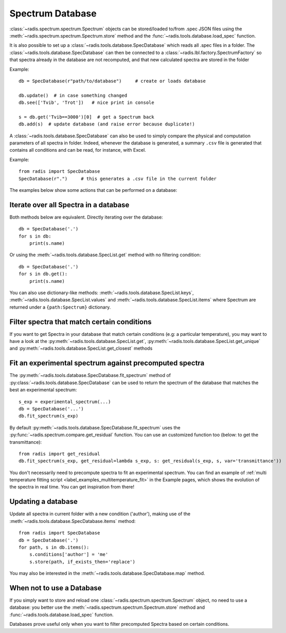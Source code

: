 Spectrum Database
=================

:class:`~radis.spectrum.spectrum.Spectrum` objects can be stored/loaded to/from
.spec JSON files using the :meth:`~radis.spectrum.spectrum.Spectrum.store` method
and the :func:`~radis.tools.database.load_spec` function.

It is also possible to set up a :class:`~radis.tools.database.SpecDatabase`
which reads all .spec files in a folder. The :class:`~radis.tools.database.SpecDatabase`
can then be connected to a :class:`~radis.lbl.factory.SpectrumFactory` so that
spectra already in the database are not recomputed, and that new calculated spectra
are stored in the folder

Example::

    db = SpecDatabase(r"path/to/database")     # create or loads database

    db.update()  # in case something changed
    db.see(['Tvib', 'Trot'])   # nice print in console

    s = db.get('Tvib==3000')[0]  # get a Spectrum back
    db.add(s)  # update database (and raise error because duplicate!)

A :class:`~radis.tools.database.SpecDatabase` can also be used to simply
compare the physical and computation parameters of all spectra in folder.
Indeed, whenever the database is generated, a summary ``.csv`` file
is generated that contains all conditions and can be read, for instance,
with Excel.

Example::

    from radis import SpecDatabase
    SpecDatabase(r".")     # this generates a .csv file in the current folder


The examples below show some actions that can be performed on a database:


Iterate over all Spectra in a database
--------------------------------------

Both methods below are equivalent. Directly iterating over the database::

    db = SpecDatabase('.')
    for s in db:
        print(s.name)

Or using the :meth:`~radis.tools.database.SpecList.get` method with
no filtering condition::

    db = SpecDatabase('.')
    for s in db.get():
        print(s.name)

You can also use dictionary-like methods: :meth:`~radis.tools.database.SpecList.keys`,
:meth:`~radis.tools.database.SpecList.values` and :meth:`~radis.tools.database.SpecList.items`
where Spectrum are returned under a ``{path:Spectrum}`` dictionary.


Filter spectra that match certain conditions
--------------------------------------------

If you want to get Spectra in your database that match certain conditions
(e.g: a particular temperature), you may want to have a look at the
:py:meth:`~radis.tools.database.SpecList.get`,
:py:meth:`~radis.tools.database.SpecList.get_unique` and
:py:meth:`~radis.tools.database.SpecList.get_closest` methods


Fit an experimental spectrum against precomputed spectra
--------------------------------------------------------

The :py:meth:`~radis.tools.database.SpecDatabase.fit_spectrum` method
of :py:class:`~radis.tools.database.SpecDatabase` can be used to
return the spectrum of the database that matches the best an experimental
spectrum::

    s_exp = experimental_spectrum(...)
    db = SpecDatabase('...')
    db.fit_spectrum(s_exp)

By default :py:meth:`~radis.tools.database.SpecDatabase.fit_spectrum` uses
the :py:func:`~radis.spectrum.compare.get_residual` function. You can use
an customized function too (below: to get the transmittance)::

    from radis import get_residual
    db.fit_spectrum(s_exp, get_residual=lambda s_exp, s: get_residual(s_exp, s, var='transmittance'))

You don't necessarily need to precompute spectra to fit an experimental spectrum.
You can find an example of :ref:`multi temperature fitting script <label_examples_multitemperature_fit>`
in the Example pages, which shows the evolution of the spectra in real time. You can get inspiration from there!

Updating a database
-------------------

Update all spectra in current folder with a new condition ('author'), making
use of the :meth:`~radis.tools.database.SpecDatabase.items` method::

    from radis import SpecDatabase
    db = SpecDatabase('.')
    for path, s in db.items():
        s.conditions['author'] = 'me'
        s.store(path, if_exists_then='replace')

You may also be interested in the :meth:`~radis.tools.database.SpecDatabase.map`
method.


When not to use a Database
--------------------------

If you simply want to store and reload one :class:`~radis.spectrum.spectrum.Spectrum`
object, no need to use a database: you better use the :meth:`~radis.spectrum.spectrum.Spectrum.store`
method and :func:`~radis.tools.database.load_spec` function.

Databases prove useful only when you want to filter precomputed Spectra based on
certain conditions.
